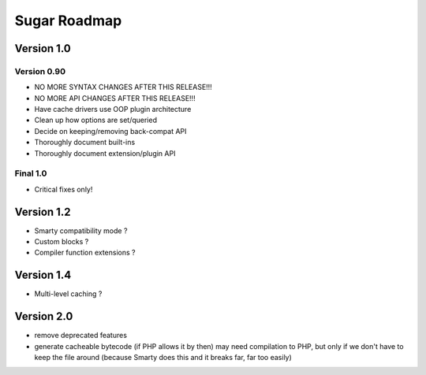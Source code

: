 Sugar Roadmap
=============

Version 1.0
-----------

Version 0.90
~~~~~~~~~~~~

+ NO MORE SYNTAX CHANGES AFTER THIS RELEASE!!!
+ NO MORE API CHANGES AFTER THIS RELEASE!!!

+ Have cache drivers use OOP plugin architecture
+ Clean up how options are set/queried
+ Decide on keeping/removing back-compat API

+ Thoroughly document built-ins
+ Thoroughly document extension/plugin API

Final 1.0
~~~~~~~~~

+ Critical fixes only!

Version 1.2
-----------

+ Smarty compatibility mode ?
+ Custom blocks ?
+ Compiler function extensions ?

Version 1.4
-----------

+ Multi-level caching ?

Version 2.0
-----------

+ remove deprecated features
+ generate cacheable bytecode (if PHP allows it by then)
  may need compilation to PHP, but only if we don't have to
  keep the file around (because Smarty does this and it
  breaks far, far too easily)
